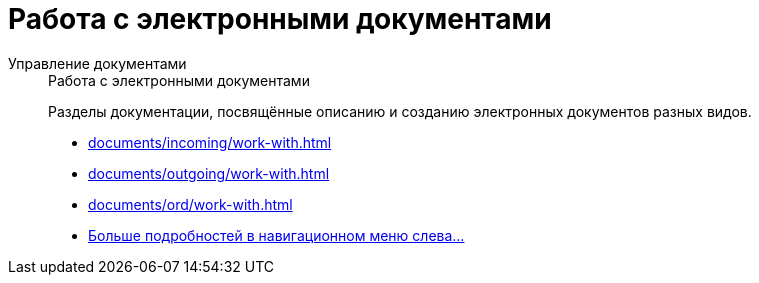 :page-layout: home

= Работа с электронными документами

[tabs]
====
Управление документами::
+
.Работа с электронными документами
****
Разделы документации, посвящённые описанию и созданию электронных документов разных видов.

* xref:documents/incoming/work-with.adoc[]
* xref:documents/outgoing/work-with.adoc[]
* xref:documents/ord/work-with.adoc[]
* xref:documents/documents.adoc[Больше подробностей в навигационном меню слева...]
****
====
